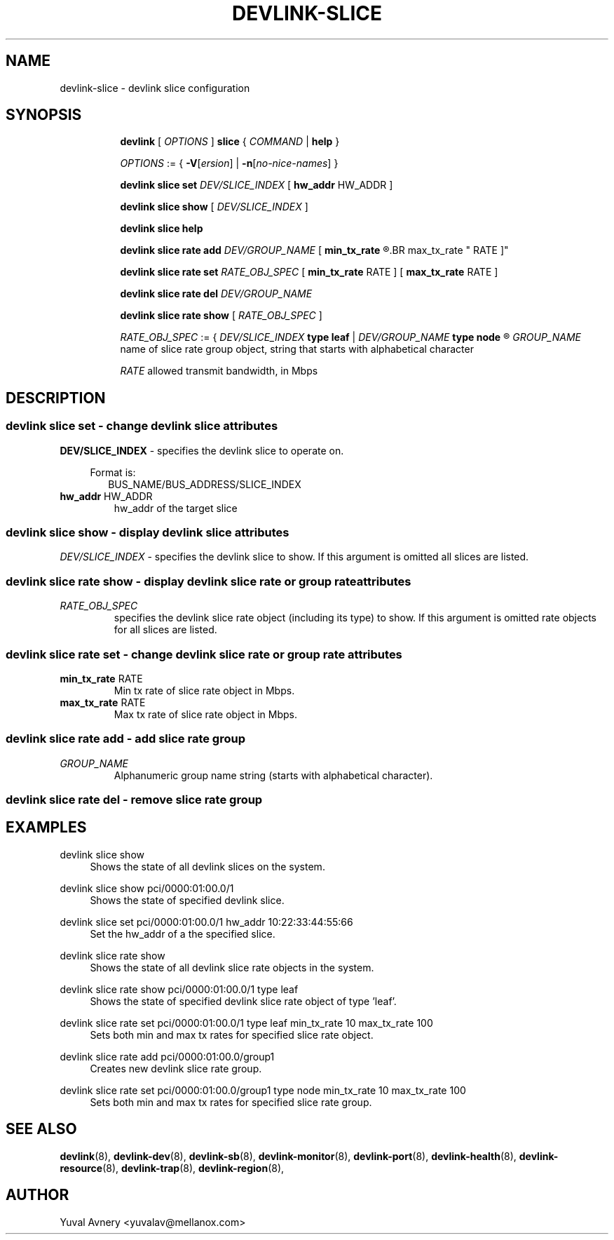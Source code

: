 .TH DEVLINK\-SLICE 8 "26 Sep 2019" "iproute2" "Linux"
.SH NAME
devlink-slice \- devlink slice configuration
.SH SYNOPSIS
.sp
.ad l
.in +8
.ti -8
.B devlink
.RI "[ " OPTIONS " ]"
.B slice
.RI  " { " COMMAND " | "
.BR help " }"
.sp

.ti -8
.IR OPTIONS " := { "
\fB\-V\fR[\fIersion\fR] |
\fB\-n\fR[\fIno-nice-names\fR] }

.ti -8
.BR "devlink slice set "
.IR DEV/SLICE_INDEX
.RI "[ "
.BR hw_addr " HW_ADDR"
.RI "]"

.ti -8
.B devlink slice show
.RI "[ " DEV/SLICE_INDEX " ]"

.ti -8
.B devlink slice help

.ti -8
.BI "devlink slice rate add " DEV/GROUP_NAME
.RB "[ " min_tx_rate
.R RATE ] [
.BR max_tx_rate " RATE ]"

.ti -8
.B devlink slice rate set
.IR RATE_OBJ_SPEC " ["
.BR min_tx_rate " RATE ] [ " max_tx_rate " RATE ]"

.ti -8
.BI "devlink slice rate del " DEV/GROUP_NAME

.ti -8
.B devlink slice rate show
.RI "[ " RATE_OBJ_SPEC " ]"

.IR RATE_OBJ_SPEC " := { " DEV/SLICE_INDEX
.BR "type leaf " |
.IB DEV/GROUP_NAME " type node"
.R }

.IR GROUP_NAME " name of slice rate group object, string that starts with alphabetical character"


.IR RATE " allowed transmit bandwidth, in Mbps"

.SH "DESCRIPTION"
.SS devlink slice set - change devlink slice attributes

.PP
.B "DEV/SLICE_INDEX"
- specifies the devlink slice to operate on.

.in +4
Format is:
.in +2
BUS_NAME/BUS_ADDRESS/SLICE_INDEX

.TP
.BR hw_addr " HW_ADDR"
hw_addr of the target slice

.SS devlink slice show - display devlink slice attributes

.PP
.I "DEV/SLICE_INDEX"
- specifies the devlink slice to show.
If this argument is omitted all slices are listed.

.SS devlink slice rate show - display devlink slice rate or group rate attributes

.TP
.I "RATE_OBJ_SPEC"
specifies the devlink slice rate object (including its type) to show.
If this argument is omitted rate objects for all slices are listed.

.SS devlink slice rate set - change devlink slice rate or group rate attributes

.TP
.BR min_tx_rate " RATE"
Min tx rate of slice rate object in Mbps.

.TP
.BR max_tx_rate " RATE"
Max tx rate of slice rate object in Mbps.

.SS devlink slice rate add - add slice rate group

.TP
.I GROUP_NAME
Alphanumeric group name string (starts with alphabetical character).

.SS devlink slice rate del - remove slice rate group

.SH "EXAMPLES"
.PP
devlink slice show
.RS 4
Shows the state of all devlink slices on the system.
.RE
.PP
devlink slice show pci/0000:01:00.0/1
.RS 4
Shows the state of specified devlink slice.
.RE
.PP
devlink slice set pci/0000:01:00.0/1 hw_addr 10:22:33:44:55:66
.RS 4
Set the hw_addr of a the specified slice.
.RE
.PP
devlink slice rate show
.RS 4
Shows the state of all devlink slice rate objects in the system.
.RE
.PP
devlink slice rate show pci/0000:01:00.0/1 type leaf
.RS 4
Shows the state of specified devlink slice rate object of type 'leaf'.
.RE
.PP
devlink slice rate set pci/0000:01:00.0/1 type leaf min_tx_rate 10 max_tx_rate 100
.RS 4
Sets both min and max tx rates for specified slice rate object.
.RE
.PP
devlink slice rate add pci/0000:01:00.0/group1
.RS 4
Creates new devlink slice rate group.
.RE
.PP
devlink slice rate set pci/0000:01:00.0/group1 type node min_tx_rate 10 max_tx_rate 100
.RS 4
Sets both min and max tx rates for specified slice rate group.
.RE


.SH SEE ALSO
.BR devlink (8),
.BR devlink-dev (8),
.BR devlink-sb (8),
.BR devlink-monitor (8),
.BR devlink-port (8),
.BR devlink-health (8),
.BR devlink-resource (8),
.BR devlink-trap (8),
.BR devlink-region (8),
.br

.SH AUTHOR
Yuval Avnery <yuvalav@mellanox.com>
